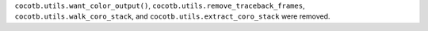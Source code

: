 ``cocotb.utils.want_color_output()``, ``cocotb.utils.remove_traceback_frames``, ``cocotb.utils.walk_coro_stack``, and ``cocotb.utils.extract_coro_stack`` were removed.
